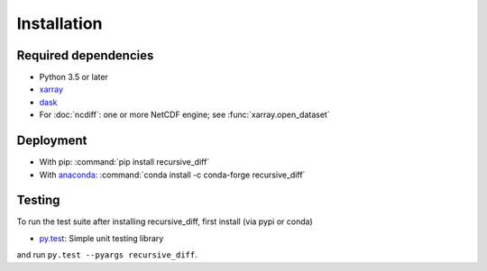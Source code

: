 .. _installing:

Installation
============

Required dependencies
---------------------

- Python 3.5 or later
- `xarray <http://xarray.pydata.org/>`__
- `dask <http://dask.pydata.org>`__
- For :doc:`ncdiff`: one or more NetCDF engine;
  see :func:`xarray.open_dataset`

Deployment
----------

- With pip: :command:`pip install recursive_diff`
- With `anaconda <https://www.anaconda.com/>`_:
  :command:`conda install -c conda-forge recursive_diff`

Testing
-------

To run the test suite after installing recursive_diff, first install (via pypi or conda)

- `py.test <https://pytest.org>`__: Simple unit testing library

and run
``py.test --pyargs recursive_diff``.

